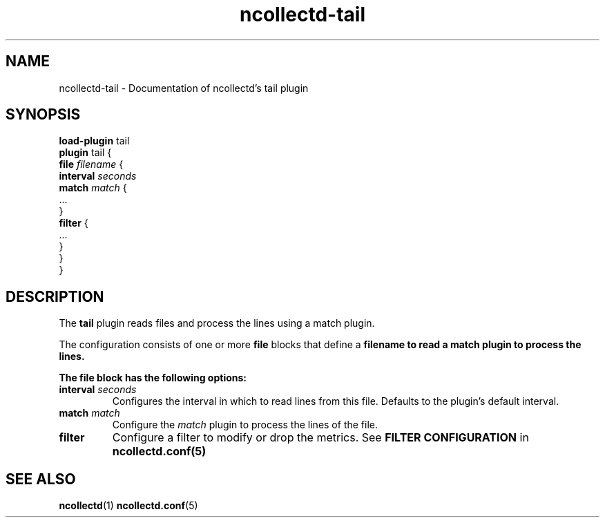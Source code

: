 .\" SPDX-License-Identifier: GPL-2.0-only
.TH ncollectd-tail 5 "@NCOLLECTD_DATE@" "@NCOLLECTD_VERSION@" "ncollectd tail man page"
.SH NAME
ncollectd-tail \- Documentation of ncollectd's tail plugin
.SH SYNOPSIS
\fBload-plugin\fP tail
.br
\fBplugin\fP tail {
    \fBfile\fP \fIfilename\fP {
        \fBinterval\fP \fIseconds\fP
        \fBmatch\fP \fImatch\fP {
            ...
        }
        \fBfilter\fP {
            ...
        }
    }
.br
}
.SH DESCRIPTION
The \fBtail\fP plugin reads files and process the lines using a match plugin.

The configuration consists of one or more \fBfile\fP blocks that define a
\fBfilename\fB to read a match plugin to process the lines.

The \fBfile\fP block has the following options:
.TP
\fBinterval\fP \fIseconds\fP
Configures the interval in which to read lines from this file.
Defaults to the plugin's default interval.
.TP
\fBmatch\fP \fImatch\fP
Configure the \fImatch\fP plugin to process the lines of the file.
.TP
\fBfilter\fP
Configure a filter to modify or drop the metrics. See \fBFILTER CONFIGURATION\fP in
.BR ncollectd.conf(5)
.SH "SEE ALSO"
.BR ncollectd (1)
.BR ncollectd.conf (5)
